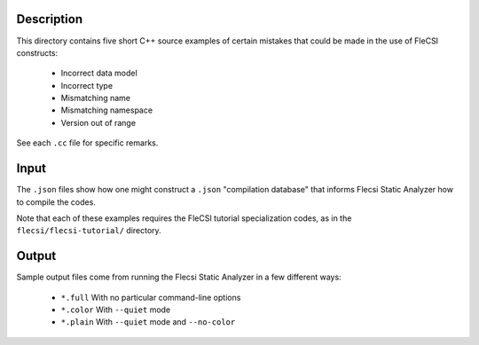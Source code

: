 .. |br| raw:: html

..
   -----------------------------------------------------------------------------
    @@@@@@@@  @@           @@@@@@   @@@@@@@@ @@
   /@@/////  /@@          @@////@@ @@////// /@@
   /@@       /@@  @@@@@  @@    // /@@       /@@
   /@@@@@@@  /@@ @@///@@/@@       /@@@@@@@@@/@@
   /@@////   /@@/@@@@@@@/@@       ////////@@/@@
   /@@       /@@/@@//// //@@    @@       /@@/@@
   /@@       @@@//@@@@@@ //@@@@@@  @@@@@@@@ /@@
   //       ///  //////   //////  ////////  //

   Copyright (c) 2019, Triad National Security, LLC
   All rights reserved.
   -----------------------------------------------------------------------------

   <br />

-----------
Description
-----------

This directory contains five short C++ source examples of certain mistakes
that could be made in the use of FleCSI constructs:

   - Incorrect data model
   - Incorrect type
   - Mismatching name
   - Mismatching namespace
   - Version out of range

See each ``.cc`` file for specific remarks.

-----------
Input
-----------

The ``.json`` files show how one might construct a ``.json`` "compilation
database" that informs Flecsi Static Analyzer how to compile the codes.

Note that each of these examples requires the FleCSI tutorial specialization
codes, as in the ``flecsi/flecsi-tutorial/`` directory.

-----------
Output
-----------

Sample output files come from running the Flecsi Static Analyzer in a few
different ways:

   - ``*.full``   With no particular command-line options
   - ``*.color``  With ``--quiet`` mode
   - ``*.plain``  With ``--quiet`` mode and ``--no-color``
